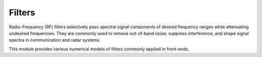 =======
Filters
=======

Radio-Frequency (RF) filters selectively pass spectral signal components of desired frequency ranges while attenuating undesired frequencies.
They are commonly used to remove out-of-band noise, suppress interference, and shape signal spectra in communication and radar systems.

This module provides various numerical models of filters commonly applied in front-ends.

